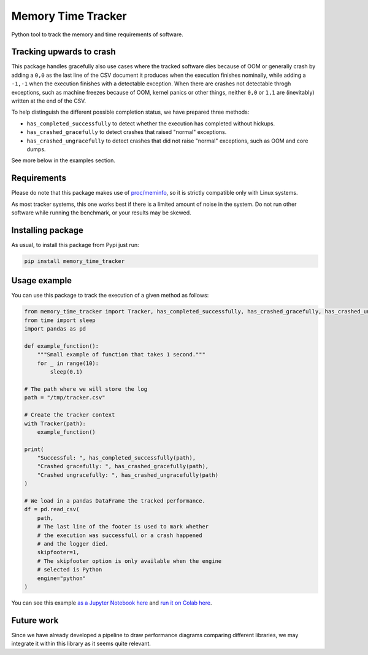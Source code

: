 Memory Time Tracker
=================================
|pip| |downloads|

Python tool to track the memory and time requirements of software.

Tracking upwards to crash
------------------------------------
This package handles gracefully also use cases where the tracked software
dies because of OOM or generally crash by adding a ``0,0`` as the last line of the CSV document
it produces when the execution finishes nominally, while adding a ``-1,-1`` when the execution
finishes with a detectable exception. When there are crashes not detectable throgh exceptions,
such as machine freezes because of OOM, kernel panics or other things, neither ``0,0`` or ``1,1``
are (inevitably) written at the end of the CSV.

To help distinguish the different possible completion status, we have prepared three methods:

* ``has_completed_successfully`` to detect whether the execution has completed without hickups.
* ``has_crashed_gracefully`` to detect crashes that raised "normal" exceptions.
* ``has_crashed_ungracefully`` to detect crashes that did not raise "normal" exceptions, such as OOM and core dumps.

See more below in the examples section.

Requirements
----------------------------
Please do note that this package makes use of `proc/meminfo <https://man7.org/linux/man-pages/man5/proc.5.html>`_,
so it is strictly compatible only with Linux systems.

As most tracker systems, this one works best if there is a limited amount of noise in the system.
Do not run other software while running the benchmark, or your results may be skewed.

Installing package
----------------------------
As usual, to install this package from Pypi just run:

.. code:: bash

    pip install memory_time_tracker


Usage example
---------------------------
You can use this package to track the execution of a given method as follows:

.. code:: python

    from memory_time_tracker import Tracker, has_completed_successfully, has_crashed_gracefully, has_crashed_ungracefully
    from time import sleep
    import pandas as pd

    def example_function():
        """Small example of function that takes 1 second."""
        for _ in range(10):
            sleep(0.1)

    # The path where we will store the log
    path = "/tmp/tracker.csv"

    # Create the tracker context
    with Tracker(path):
        example_function()

    print(
        "Successful: ", has_completed_successfully(path),
        "Crashed gracefully: ", has_crashed_gracefully(path),
        "Crashed ungracefully: ", has_crashed_ungracefully(path)
    )
        
    # We load in a pandas DataFrame the tracked performance.
    df = pd.read_csv(
        path,
        # The last line of the footer is used to mark whether
        # the execution was successfull or a crash happened 
        # and the logger died.
        skipfooter=1,
        # The skipfooter option is only available when the engine
        # selected is Python
        engine="python"
    )

You can see this example `as a Jupyter Notebook here <https://github.com/LucaCappelletti94/memory_time_tracker/blob/main/Tracker%20tutorial.ipynb>`_ and `run it on Colab here <https://colab.research.google.com/drive/17RhQQyP8gmIb1qprQwOVPwut_mZgA01K?usp=sharing>`_.

Future work
---------------------------
Since we have already developed a pipeline to draw performance diagrams comparing different 
libraries, we may integrate it within this library as it seems quite relevant.


.. |pip| image:: https://badge.fury.io/py/memory-time-tracker.svg
    :target: https://badge.fury.io/py/memory-time-tracker
    :alt: Pypi project

.. |downloads| image:: https://pepy.tech/badge/memory-time-tracker
    :target: https://pepy.tech/badge/memory-time-tracker
    :alt: Pypi total project downloads 